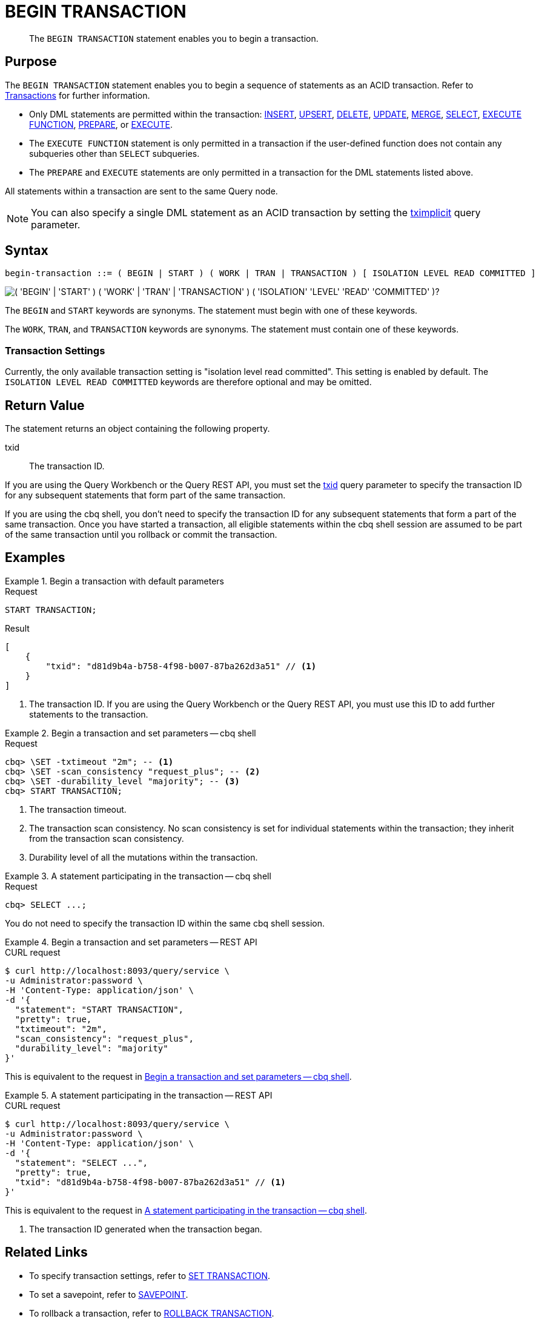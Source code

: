 = BEGIN TRANSACTION
:page-topic-type: concept
:page-status: Couchbase Server 7.0
:imagesdir: ../../assets/images

// Cross-references
:insert: xref:n1ql:n1ql-language-reference/insert.adoc
:upsert: xref:n1ql:n1ql-language-reference/upsert.adoc
:delete: xref:n1ql:n1ql-language-reference/delete.adoc
:update: xref:n1ql:n1ql-language-reference/update.adoc
:merge: xref:n1ql:n1ql-language-reference/merge.adoc
:select: xref:n1ql:n1ql-language-reference/selectintro.adoc
:execfunction: xref:n1ql:n1ql-language-reference/execfunction.adoc
:prepare: xref:n1ql:n1ql-language-reference/prepare.adoc
:execute: xref:n1ql:n1ql-language-reference/execute.adoc
:transactions: xref:learn:data/transactions.adoc
:tximplicit: xref:settings:query-settings.adoc#tximplicit
:txid: xref:settings:query-settings.adoc#txid

// Related links
:begin-transaction: xref:n1ql-language-reference/begin-transaction.adoc
:set-transaction: xref:n1ql-language-reference/set-transaction.adoc
:savepoint: xref:n1ql-language-reference/savepoint.adoc
:commit-transaction: xref:n1ql-language-reference/commit-transaction.adoc
:rollback-transaction: xref:n1ql-language-reference/rollback-transaction.adoc

[abstract]
The `BEGIN TRANSACTION` statement enables you to begin a transaction.

== Purpose

The `BEGIN TRANSACTION` statement enables you to begin a sequence of statements as an ACID transaction.
Refer to {transactions}[Transactions] for further information.

* Only DML statements are permitted within the transaction: {insert}[INSERT], {upsert}[UPSERT], {delete}[DELETE], {update}[UPDATE], {merge}[MERGE], {select}[SELECT], {execfunction}[EXECUTE FUNCTION], {prepare}[PREPARE], or {execute}[EXECUTE].

* The `EXECUTE FUNCTION` statement is only permitted in a transaction if the user-defined function does not contain any subqueries other than `SELECT` subqueries.

* The `PREPARE` and `EXECUTE` statements are only permitted in a transaction for the DML statements listed above.

All statements within a transaction are sent to the same Query node.

NOTE: You can also specify a single DML statement as an ACID transaction by setting the {tximplicit}[tximplicit] query parameter.

== Syntax

[subs="normal"]
----
begin-transaction ::= ( BEGIN | START ) ( WORK | TRAN | TRANSACTION ) [ ISOLATION LEVEL READ COMMITTED ]
----

image::n1ql-language-reference/begin-transaction.png["( 'BEGIN' | 'START' ) ( 'WORK' | 'TRAN' | 'TRANSACTION' ) ( 'ISOLATION' 'LEVEL' 'READ' 'COMMITTED' )?"]

The `BEGIN` and `START` keywords are synonyms.
The statement must begin with one of these keywords.

The `WORK`, `TRAN`, and `TRANSACTION` keywords are synonyms.
The statement must contain one of these keywords.

=== Transaction Settings

Currently, the only available transaction setting is "isolation level read committed".
This setting is enabled by default.
The `ISOLATION LEVEL READ COMMITTED` keywords are therefore optional and may be omitted.

== Return Value

The statement returns an object containing the following property.

txid::
The transaction ID.

If you are using the Query Workbench or the Query REST API, you must set the {txid}[txid] query parameter to specify the transaction ID for any subsequent statements that form part of the same transaction.

If you are using the cbq shell, you don't need to specify the transaction ID for any subsequent statements that form a part of the same transaction.
Once you have started a transaction, all eligible statements within the cbq shell session are assumed to be part of the same transaction until you rollback or commit the transaction.

== Examples

[[ex-1]]
.Begin a transaction with default parameters
====
.Request
[source,n1ql]
----
START TRANSACTION;
----

.Result
[source,json]
----
[
    {
        "txid": "d81d9b4a-b758-4f98-b007-87ba262d3a51" // <.>
    }
]
----
<.> The transaction ID.
If you are using the Query Workbench or the Query REST API, you must use this ID to add further statements to the transaction.
====

[[ex-2]]
.Begin a transaction and set parameters -- cbq shell
====
.Request
[source,console]
----
cbq> \SET -txtimeout "2m"; -- <.>
cbq> \SET -scan_consistency "request_plus"; -- <.>
cbq> \SET -durability_level "majority"; -- <.>
cbq> START TRANSACTION;
----

<.> The transaction timeout.
<.> The transaction scan consistency.
No scan consistency is set for individual statements within the transaction; they inherit from the transaction scan consistency.
<.> Durability level of all the mutations within the transaction.
====

[[ex-3]]
.A statement participating in the transaction -- cbq shell
====
.Request
[source,console]
----
cbq> SELECT ...;
----

You do not need to specify the transaction ID within the same cbq shell session.
====

[[ex-4]]
.Begin a transaction and set parameters -- REST API
====
.CURL request
[source,console]
----
$ curl http://localhost:8093/query/service \
-u Administrator:password \
-H 'Content-Type: application/json' \
-d '{
  "statement": "START TRANSACTION",
  "pretty": true,
  "txtimeout": "2m",
  "scan_consistency": "request_plus",
  "durability_level": "majority"
}'
----

This is equivalent to the request in <<ex-2>>.
====

[[ex-5]]
.A statement participating in the transaction -- REST API
====
.CURL request
[source,console]
----
$ curl http://localhost:8093/query/service \
-u Administrator:password \
-H 'Content-Type: application/json' \
-d '{
  "statement": "SELECT ...",
  "pretty": true,
  "txid": "d81d9b4a-b758-4f98-b007-87ba262d3a51" // <.>
}'
----

This is equivalent to the request in <<ex-3>>.

<.> The transaction ID generated when the transaction began.
====

== Related Links

* To specify transaction settings, refer to {set-transaction}[SET TRANSACTION].
* To set a savepoint, refer to {savepoint}[SAVEPOINT].
* To rollback a transaction, refer to {rollback-transaction}[ROLLBACK TRANSACTION].
* To commit a transaction, refer to {commit-transaction}[COMMIT TRANSACTION].
* Blog post: https://blog.couchbase.com/transactions-n1ql-couchbase-distributed-nosql/[N1QL Transactions^].